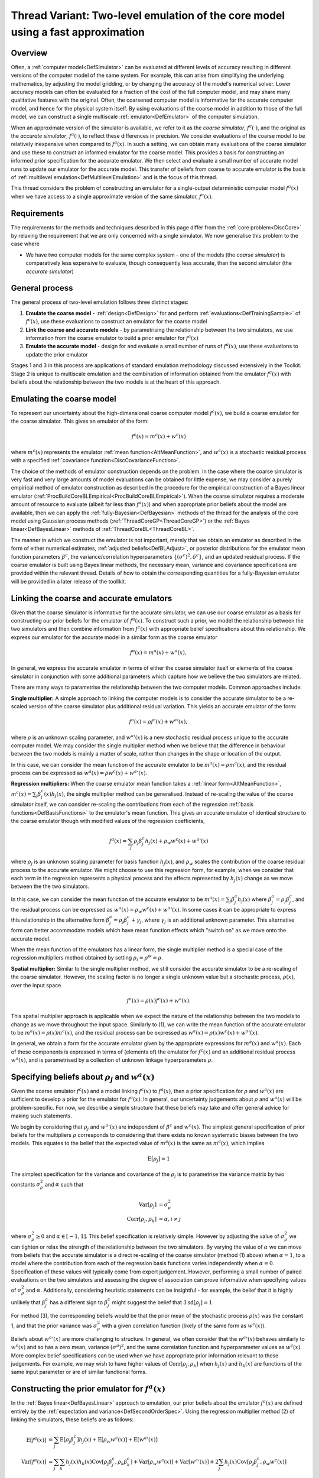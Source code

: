 .. _ThreadVariantTwoLevelEmulation:

Thread Variant: Two-level emulation of the core model using a fast approximation
================================================================================

Overview
--------

Often, a :ref:`computer model<DefSimulator>` can be evaluated at
different levels of accuracy resulting in different versions of the
computer model of the same system. For example, this can arise from
simplifying the underlying mathematics, by adjusting the model gridding,
or by changing the accuracy of the model's numerical solver. Lower
accuracy models can often be evaluated for a fraction of the cost of the
full computer model, and may share many qualitative features with the
original. Often, the coarsened computer model is informative for the
accurate computer model, and hence for the physical system itself. By
using evaluations of the coarse model in addition to those of the full
model, we can construct a single multiscale
:ref:`emulator<DefEmulator>` of the computer simulation.

When an approximate version of the simulator is available, we refer to
it as the *coarse simulator*, :math:`f^c(\cdot)`, and the original as the
*accurate simulator*, :math:`f^a(\cdot)`, to reflect these differences in
precision. We consider evaluations of the coarse model to be relatively
inexpensive when compared to :math:`f^a(x)`. In such a setting, we can
obtain many evaluations of the coarse simulator and use these to
construct an informed emulator for the coarse model. This provides a
basis for constructing an informed prior specification for the accurate
emulator. We then select and evaluate a small number of accurate model
runs to update our emulator for the accurate model. This transfer of
beliefs from coarse to accurate emulator is the basis of :ref:`multilevel
emulation<DefMultilevelEmulation>` and is the focus of this
thread.

This thread considers the problem of constructing an emulator for a
single-output deterministic computer model :math:`f^a(x)` when we have
access to a single approximate version of the same simulator,
:math:`f^c(x)`.

Requirements
------------

The requirements for the methods and techniques described in this page
differ from the :ref:`core problem<DiscCore>` by relaxing the
requirement that we are only concerned with a single simulator. We now
generalise this problem to the case where

-  We have two computer models for the same complex system - one of the
   models (the *coarse simulator*) is comparatively less expensive to
   evaluate, though consequently less accurate, than the second
   simulator (the *accurate simulator*)

General process
---------------

The general process of two-level emulation follows three distinct
stages:

#. **Emulate the coarse model** - :ref:`design<DefDesign>` for and
   perform :ref:`evaluations<DefTrainingSample>` of :math:`f^c(x)`, use
   these evaluations to construct an emulator for the coarse model
#. **Link the coarse and accurate models** - by parametrising the
   relationship between the two simulators, we use information from the
   coarse emulator to build a prior emulator for :math:`f^a(x)`
#. **Emulate the accurate model** - design for and evaluate a small
   number of runs of :math:`f^a(x)`, use these evaluations to update the
   prior emulator

Stages 1 and 3 in this process are applications of standard emulation
methodology discussed extensively in the Toolkit. Stage 2 is unique to
multiscale emulation and the combination of information obtained from
the emulator :math:`f^c(x)` with beliefs about the relationship between the
two models is at the heart of this approach.

Emulating the coarse model
--------------------------

To represent our uncertainty about the high-dimensional coarse computer
model :math:`f^c(x)`, we build a coarse emulator for the coarse simulator.
This gives an emulator of the form:

.. math::
   f^c(x) = m^c(x) + w^c(x)

where :math:`m^c(x)` represents the emulator :ref:`mean
function<AltMeanFunction>`, and :math:`w^c(x)` is a stochastic
residual process with a specified :ref:`covariance
function<DiscCovarianceFunction>`.

The choice of the methods of emulator construction depends on the
problem. In the case where the coarse simulator is very fast and very
large amounts of model evaluations can be obtained for little expense,
we may consider a purely empirical method of emulator construction as
described in the procedure for the empirical construction of a Bayes
linear emulator
(:ref:`ProcBuildCoreBLEmpirical<ProcBuildCoreBLEmpirical>`). When the
coarse simulator requires a moderate amount of resource to evaluate
(albeit far less than :math:`f^a(x)`) and when appropriate prior beliefs
about the model are available, then we can apply the
:ref:`fully-Bayesian<DefBayesian>` methods of the thread for the
analysis of the core model using Gaussian process methods
(:ref:`ThreadCoreGP<ThreadCoreGP>`) or the :ref:`Bayes
linear<DefBayesLinear>` methods of
:ref:`ThreadCoreBL<ThreadCoreBL>`.

The manner in which we construct the emulator is not important, merely
that we obtain an emulator as described in the form of either numerical
estimates, :ref:`adjusted beliefs<DefBLAdjust>`, or posterior
distributions for the emulator mean function parameters :math:`\beta^c`,
the variance/correlation hyperparameters :math:`\{(\sigma^c)^2,\delta^c\}`,
and an updated residual process. If the coarse emulator is built using
Bayes linear methods, the necessary mean, variance and covariance
specifications are provided within the relevant thread. Details of how
to obtain the corresponding quantities for a fully-Bayesian emulator
will be provided in a later release of the toollkit.

Linking the coarse and accurate emulators
-----------------------------------------

Given that the coarse simulator is informative for the accurate
simulator, we can use our coarse emulator as a basis for constructing
our prior beliefs for the emulator of :math:`f^a(x)`. To construct such a
prior, we model the relationship between the two simulators and then
combine information from :math:`f^c(x)` with appropriate belief
specifications about this relationship. We express our emulator for the
accurate model in a similar form as the coarse emulator

.. math::
   f^a(x) = m^a(x) + w^a(x),

In general, we express the accurate emulator in terms of either the
coarse simulator itself or elements of the coarse simulator in
conjunction with some additional parameters which capture how we believe
the two simulators are related.

There are many ways to parametrise the relationship between the two
computer models. Common approaches include:

**Single multiplier:** A simple approach to linking the computer models
is to consider the accurate simulator to be a re-scaled version of the
coarse simulator plus additional residual variation. This yields an
accurate emulator of the form:

.. math::
   f^a(x)=\rho f^c(x) + {w^a}'(x),

where :math:`\rho` is an unknown scaling parameter, and :math:`{w^a}'(x)` is a
new stochastic residual process unique to the accurate computer model.
We may consider the single multiplier method when we believe that the
difference in behaviour between the two models is mainly a matter of
scale, rather than changes in the shape or location of the output.

In this case, we can consider the mean function of the accurate emulator
to be :math:`m^a(x)=\rho m^c(x)`, and the residual process can be
expressed as :math:`w^a(x) = \rho w^c(x) +{w^a}'(x)`.

**Regression multipliers:** When the coarse emulator mean function takes
a :ref:`linear form<AltMeanFunction>`, :math:`m^c(x)=\sum_j \beta^c_j(x)
h_j(x)`, the single multiplier method can be generalised. Instead of
re-scaling the value of the coarse simulator itself, we can consider
re-scaling the contributions from each of the regression :ref:`basis
functions<DefBasisFunctions>` to the emulator's mean function.
This gives an accurate emulator of identical structure to the coarse
emulator though with modified values of the regression coefficients,

.. math::
   f^a(x)=\sum_j \rho_j \beta^c_j h_j(x) + \rho_w w^c(x) + {w^a}'(x)

where :math:`\rho_j` is an unknown scaling parameter for basis function
:math:`h_j(x)`, and :math:`\rho_w` scales the contribution of the coarse
residual process to the accurate emulator. We might choose to use this
regression form, for example, when we consider that each term in the
regression represents a physical process and the effects represented by
:math:`h_j(x)` change as we move between the the two simulators.

In this case, we can consider the mean function of the accurate emulator
to be :math:`m^a(x)=\sum_j \beta^a_j h_j(x)` where
:math:`\beta^a_j=\rho_j\beta^c_j`, and the residual process can be
expressed as :math:`w^a(x) = \rho_w w^c(x) +{w^a}'(x)`. In some cases
it can be appropriate to express this relationship in the alternative
form :math:`\beta^a_j=\rho_j\beta^c_j +\gamma_j`, where :math:`\gamma_j` is an
additional unknown parameter. This alternative form can better
accommodate models which have mean function effects which "switch on" as
we move onto the accurate model.

When the mean function of the emulators has a linear form, the single
multiplier method is a special case of the regression multipliers method
obtained by setting :math:`\rho_i=\rho^w=\rho`.

**Spatial multiplier:** Similar to the single multiplier method, we
still consider the accurate simulator to be a re-scaling of the coarse
simulator. However, the scaling factor is no longer a single unknown
value but a stochastic process, :math:`\rho(x)`, over the input space.

.. math::
   f^a(x)=\rho(x) f^c(x) + w^a(x).

This spatial multiplier approach is applicable when we expect the nature
of the relationship between the two models to change as we move
throughout the input space. Similarly to (1), we can write the mean
function of the accurate emulator to be :math:`m^a(x)=\rho(x) m^c(x)`,
and the residual process can be expressed as :math:`w^a(x) = \rho(x)
w^c(x) +{w^a}'(x)`.

In general, we obtain a form for the accurate emulator given by the
appropriate expressions for :math:`m^a(x)` and :math:`w^a(x)`. Each of these
components is expressed in terms of (elements of) the emulator for
:math:`f^c(x)` and an additional residual process :math:`w^a(x)`, and is
parametrised by a collection of unknown linkage hyperparameters
:math:`\rho`.

Specifying beliefs about :math:`\rho_j` and :math:`w^a(x)`
----------------------------------------------------------

Given the coarse emulator :math:`f^c(x)` and a model linking :math:`f^c(x)` to
:math:`f^a(x)`, then a prior specification for :math:`\rho` and :math:`w^a(x)`
are sufficient to develop a prior for the emulator for :math:`f^a(x)`. In
general, our uncertainty judgements about :math:`\rho` and :math:`w^a(x)` will
be problem-specific. For now, we describe a simple structure that these
beliefs may take and offer general advice for making such statements.

We begin by considering that :math:`\rho_j` and :math:`{w^a}'(x)` are
independent of :math:`\beta^c` and :math:`w^c(x)`. The simplest general
specification of prior beliefs for the multipliers :math:`\rho` corresponds
to considering that there exists no known systematic biases between the
two models. This equates to the belief that the expected value of
:math:`m^a(x)` is the same as :math:`m^c(x)`, which implies

.. math::
   \textrm{E}[\rho_j]=1

The simplest specification for the variance and covariance of the
:math:`\rho_j` is to parametrise the variance matrix by two constants
:math:`\sigma^2_\rho` and :math:`\alpha` such that

.. math::
   \textrm{Var}[\rho_j]&=\sigma^2_\rho \\
   \textrm{Corr}[\rho_j,\rho_k]&=\alpha, i\neq j

where :math:`\sigma^2_\rho\geq 0` and :math:`\alpha\in[-1,1]`. This belief
specification is relatively simple. However by adjusting the value of
:math:`\sigma^2_\rho` we can tighten or relax the strength of the
relationship between the two simulators. By varying the value of
:math:`\alpha` we can move from beliefs that the accurate simulator is a
direct re-scaling of the coarse simulator (method (1) above) when
:math:`\alpha=1`, to a model where the contribution from each of the
regression basis functions varies independently when :math:`\alpha=0`.
Specification of these values will typically come from expert judgement.
However, performing a small number of paired evaluations on the two
simulators and assessing the degree of association can prove informative
when specifying values of :math:`\sigma^2_\rho` and :math:`\alpha`.
Additionally, considering heuristic statements can be insightful - for
example, the belief that it is highly unlikely that :math:`\beta^a_j` has a
different sign to :math:`\beta^c_j` might suggest the belief that
:math:`3\textrm{sd}[\rho_j]=1`.

For method (3), the corresponding beliefs would be that the prior mean
of the stochastic process :math:`\rho(x)` was the constant 1, and that the
prior variance was :math:`\sigma^2_\rho` with a given correlation function
(likely of the same form as :math:`w^c(x)`).

Beliefs about :math:`{w^a}'(x)` are more challenging to structure. In
general, we often consider that the :math:`{w^a}'(x)` behaves similarly to
:math:`w^c(x)` and so has a zero mean, variance :math:`(\sigma^a)^2`, and the
same correlation function and hyperparameter values as :math:`w^c(x)`. More
complex belief specifications can be used when we have appropriate prior
information relevant to those judgements. For example, we may wish to
have higher values of :math:`\textrm{Corr}[\rho_j,\rho_k]` when :math:`h_j(x)`
and :math:`h_k(x)` are functions of the same input parameter or are of
similar functional forms.

Constructing the prior emulator for :math:`f^a(x)`
---------------------------------------------------

In the :ref:`Bayes linear<DefBayesLinear>` approach to emulation, our
prior beliefs about the emulator :math:`f^a(x)` are defined entirely by the
:ref:`expectation and variance<DefSecondOrderSpec>`. Using the
regression multiplier method (2) of linking the simulators, these
beliefs are as follows:

.. math::
   \textrm{E}[f^a(x)] &= \sum_j \textrm{E}[\rho_j \beta^c_j]
   h_j(x) + \textrm{E}[\rho_w w^c(x)] + \textrm{E}[{w^a}'(x)] \\
   \textrm{Var}[f^a(x)] &= \sum_j\sum_k h_j(x)h_k(x)
   \textrm{Cov}[\rho_j \beta^c_j,\rho_k \beta^c_k] +
   \textrm{Var}[\rho_w w^c(x)] + \textrm{Var}[{w^a}'(x)] +
   2\sum_j h_j(x)\textrm{Cov}[\rho_j \beta^c_j,\rho_w w^c(x)]

where the constituent elements are either expressed directly in terms of
our beliefs about :math:`\rho_j` and :math:`{w^a}'(x)`, or are obtained from
the expressions below:

.. math::
   \textrm{E}[\rho_j \beta^c_j] &= \textrm{E}[\rho_j] \textrm{E}[\beta^c_j] \\
   \textrm{E}[\rho_w w^c(x)]    &= \textrm{E}[\rho_w] \textrm{E}[w^c(x)] \\
   \textrm{Var}[\rho_w w^c(x)]  &= \textrm{Var}[\rho_w]\textrm{Var}[w^c(x)] +
                                    \textrm{Var}[\rho_w]\textrm{E}[w^c(x)]^2 +
                                    \textrm{E}[\rho_w]^2\textrm{Var}[w^c(x)] \\
   \textrm{Cov}[\rho_j \beta^c_j,\rho_k \beta^c_k] &= \textrm{Cov}[\rho_j,\rho_k] \textrm{Cov}[\beta^c_j,\beta^c_k] +
                                                       \textrm{Cov}[\rho_j,\rho_k]\textrm{E}[\beta^c_j]\textrm{E}[\beta^c_k] +
                                                       \textrm{Cov}[\beta^c_j,\beta^c_k]\textrm{E}[\rho_j]\textrm{E}[\rho_k] \\
   \textrm{Cov}[\rho_j \beta^c_j,\rho_w w^c(x)]    &= \textrm{Cov}[\rho_j,\rho_w] \textrm{Cov}[\beta^c_j,w^c(x)] +
                                                       \textrm{Cov}[\rho_j,\rho_w]\textrm{E}[\beta^c_j]\textrm{E}[w^c(x)] +
                                                       \textrm{Cov}[\beta^c_j,w^c(x)]\textrm{E}[\rho_j]\textrm{E}[\rho_w]

Expressions for the single multiplier approach are obtained by replacing
all occurrences of :math:`\rho_j` and :math:`\rho_w` with the single parameter
:math:`\rho` and beliefs about that parameter are substituted into the
above expressions with :math:`\textrm{Corr}[\rho,\rho] =1`. Similarly
for the spatial multiplier method (3), :math:`\rho_j` and :math:`\rho_w` are
replaced by the process :math:`\rho(x)`.

In the case where the coarse simulator is well-understood, much of the
uncertainties surrounding the coarse coefficients :math:`\beta^c_j` and the
coarse residuals :math:`w^c(x)` will be eliminated. Any unresolved
variation on these quantities is often negligible in comparison to the
other uncertainties associated with :math:`f^a(x)`. In such cases, we may
make the assumption that the :math:`\beta^c_j` (and hence the :math:`w^c(x)`)
are known and thus substantially simplify the expressions for
:math:`\textrm{E}[f^a(x)]` and :math:`\textrm{Var}[f^a(x)]` as follows:

.. math::
   \textrm{E}[f^a(x)] &= \sum_j \textrm{E}[\rho_j] g_j(x) +
                          \textrm{E}[\rho_w] w^c(x) +
                          \textrm{E}[{w^a}'(x)] \\
   \textrm{Var}[f^a(x)] &= \sum_j\sum_k g_j(x)g_k(x)\textrm{Cov}[\rho_j ,\rho_k] +
                            w^c(x)^2 \textrm{Var}[\rho_w] +
                            \textrm{Var}[{w^a}'(x)] + 2\sum_j g_j(x)w^c(x)\textrm{Cov}[\rho_j,\rho_w ]

where we define :math:`g_j(x)=\beta^c_jh_j(x)`. These simplifications
substantially reduce the complexity of the emulation calculations as now
the only uncertain quantities in :math:`f^a(x)` are :math:`\rho_j`,
:math:`\rho_w` and :math:`{w^a}'(x)`.

These quantities are sufficient to describe the Bayes linear emulator of
:math:`f^a(x)`. The :ref:`Gaussian process<DefGP>` approach requires a
probability distribution for :math:`f^a(x)`, which will be taken to be
Gaussian with the above specified mean and variance.

Design for the accurate simulator
---------------------------------

We are now ready to make a small number of evaluations of the accurate
computer model and update our emulator for the :math:`f^a(x)`. Since the
accurate computer model is comparatively very expensive to evaluate,
this design will be small -- typically far fewer runs than those
available for the coarse simulator.

Due to the small number of design points, the choice of design is
particularly important. If the cost of evaluating :math:`f^a(x)` permits,
then a space-filling design for the accurate simulator would still be
effective. However as the number of evaluations will be typically
limited, we may consider seeking an optimal design which has the
greatest effect in reducing uncertainty about :math:`f^a(x)`. The general
procedure for generating such a design is described in
:ref:`ProcOptimalLHC<ProcOptimalLHC>`, where the design criterion is
given by the adjusted (or posterior) variance of the accurate emulator
given the simulator evaluations (see the procedure for building a Bayes
linear emulator for the core problem
(:ref:`ProcBuildCoreBL<ProcBuildCoreBL>`) and the expression given
above).

Building the accurate emulator
------------------------------

Our prior beliefs about the accurate emulator and the design and
evaluations of the accurate simulator provide sufficient information to
directly apply the Bayesian emulation methods described in
:ref:`ThreadCoreBL<ThreadCoreBL>` or
:ref:`ThreadCoreGP<ThreadCoreGP>`. Once we have constructed the
accurate emulator we can then perform appropriate diagnostics and
validation, and use the emulator as detailed for suitable post-emulation
tasks.
